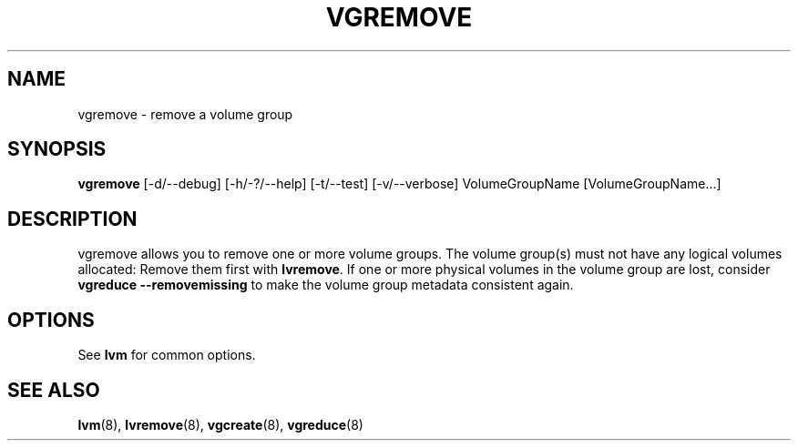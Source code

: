 .TH VGREMOVE 8 "LVM TOOLS" "Sistina Software UK" \" -*- nroff -*-
.SH NAME
vgremove \- remove a volume group
.SH SYNOPSIS
.B vgremove
[\-d/\-\-debug] [\-h/\-?/\-\-help] [\-t/\-\-test] [\-v/\-\-verbose]
VolumeGroupName [VolumeGroupName...]
.SH DESCRIPTION
vgremove allows you to remove one or more volume groups.
The volume group(s) must not have any logical volumes allocated:
Remove them first with \fBlvremove\fP. If one or more physical
volumes in the volume group are lost, consider 
\fBvgreduce --removemissing\fP to make the volume group
metadata consistent again.
.SH OPTIONS
See \fBlvm\fP for common options.
.SH SEE ALSO
.BR lvm (8), 
.BR lvremove (8), 
.BR vgcreate (8), 
.BR vgreduce (8)
